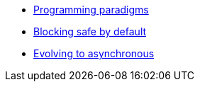 * xref:{page-version}@servicetalk-http-api::programming-paradigms.adoc[Programming paradigms]
* xref:{page-version}@servicetalk-http-api::blocking-safe-by-default.adoc[Blocking safe by default]
* xref:{page-version}@servicetalk-http-api::evolve-to-async.adoc[Evolving to asynchronous]
